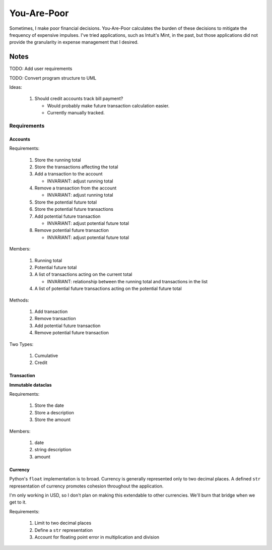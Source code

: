 ============
You-Are-Poor
============

Sometimes, I make poor financial decisions. You-Are-Poor calculates the burden of these decisions
to mitigate the frequency of expensive impulses. I've tried applications, such as Intuit's Mint, in
the past, but those applications did not provide the granularity in expense management that I
desired.

Notes
=====

TODO: Add user requirements

TODO: Convert program structure to UML

Ideas:

    #.  Should credit accounts track bill payment?

        -   Would probably make future transaction calculation easier.
        -   Currently manually tracked.

Requirements
------------

Accounts
********

Requirements:

    #.  Store the running total
    #.  Store the transactions affecting the total
    #.  Add a transaction to the account

        -   INVARIANT: adjust running total

    #.  Remove a transaction from the account

        -   INVARIANT: adjust running total

    #.  Store the potential future total
    #.  Store the potential future transactions
    #.  Add potential future transaction

        -   INVARIANT: adjust potential future total

    #.  Remove potential future transaction

        -   INVARIANT: adjust potential future total

Members:

    #.  Running total
    #.  Potential future total
    #.  A list of transactions acting on the current total

        -   INVARIANT: relationship between the running total and transactions in the list

    #.  A list of potential future transactions acting on the potential future total

Methods:

    #.  Add transaction
    #.  Remove transaction
    #.  Add potential future transaction
    #.  Remove potential future transaction

Two Types:

    #.  Cumulative
    #.  Credit

Transaction
***********

**Immutable dataclas**

Requirements:

    #.  Store the date
    #.  Store a description
    #.  Store the amount

Members:

    #.  date
    #.  string description
    #.  amount

Currency
********

Python's ``float`` implementation is to broad. Currency is generally represented only to two decimal
places. A defined ``str`` representation of currency promotes cohesion throughout the application.

I'm only working in USD, so I don't plan on making this extendable to other currencies. We'll burn
that bridge when we get to it.

Requirements:

    #.  Limit to two decimal places
    #.  Define a ``str`` representation
    #.  Account for floating point error in multiplication and division
